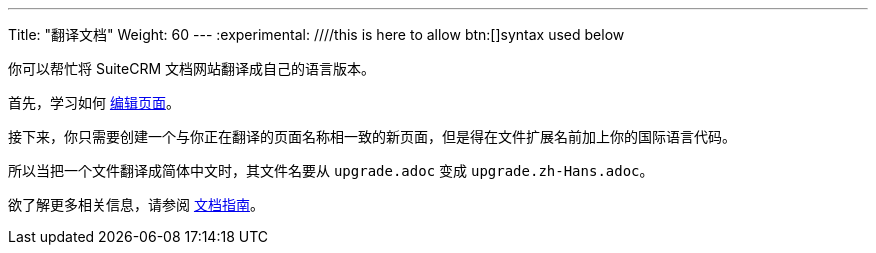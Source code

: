 ---
Title: "翻译文档"
Weight: 60
---
:experimental: ////this is here to allow btn:[]syntax used below 

:imagesdir: /images/en/community

你可以帮忙将 SuiteCRM 文档网站翻译成自己的语言版本。

首先，学习如何 link:./../simple-edit/[编辑页面]。

接下来，你只需要创建一个与你正在翻译的页面名称相一致的新页面，但是得在文件扩展名前加上你的国际语言代码。

所以当把一个文件翻译成简体中文时，其文件名要从 `upgrade.adoc` 变成 `upgrade.zh-Hans.adoc`。

欲了解更多相关信息，请参阅 link:../guidelines/[文档指南]。
